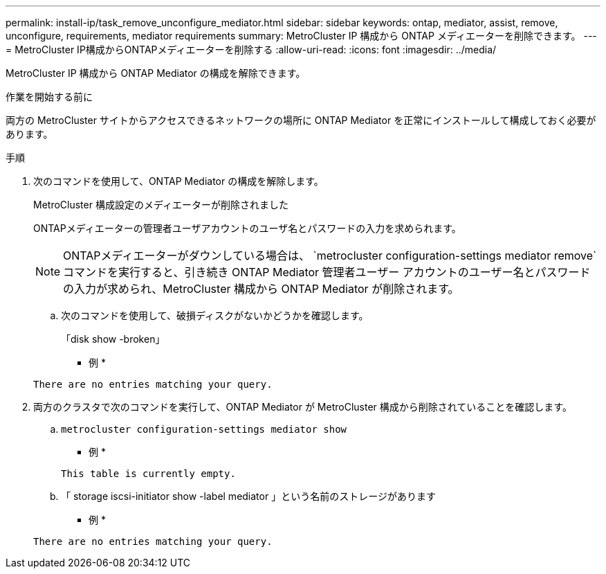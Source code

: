 ---
permalink: install-ip/task_remove_unconfigure_mediator.html 
sidebar: sidebar 
keywords: ontap, mediator, assist, remove, unconfigure, requirements, mediator requirements 
summary: MetroCluster IP 構成から ONTAP メディエーターを削除できます。 
---
= MetroCluster IP構成からONTAPメディエーターを削除する
:allow-uri-read: 
:icons: font
:imagesdir: ../media/


[role="lead"]
MetroCluster IP 構成から ONTAP Mediator の構成を解除できます。

.作業を開始する前に
両方の MetroCluster サイトからアクセスできるネットワークの場所に ONTAP Mediator を正常にインストールして構成しておく必要があります。

.手順
. 次のコマンドを使用して、ONTAP Mediator の構成を解除します。
+
MetroCluster 構成設定のメディエーターが削除されました

+
ONTAPメディエーターの管理者ユーザアカウントのユーザ名とパスワードの入力を求められます。

+

NOTE: ONTAPメディエーターがダウンしている場合は、  `metrocluster configuration-settings mediator remove`コマンドを実行すると、引き続き ONTAP Mediator 管理者ユーザー アカウントのユーザー名とパスワードの入力が求められ、MetroCluster 構成から ONTAP Mediator が削除されます。

+
.. 次のコマンドを使用して、破損ディスクがないかどうかを確認します。
+
「disk show -broken」

+
* 例 *

+
....
There are no entries matching your query.
....


. 両方のクラスタで次のコマンドを実行して、ONTAP Mediator が MetroCluster 構成から削除されていることを確認します。
+
.. `metrocluster configuration-settings mediator show`
+
* 例 *

+
[listing]
----
This table is currently empty.
----
.. 「 storage iscsi-initiator show -label mediator 」という名前のストレージがあります
+
* 例 *

+
[listing]
----
There are no entries matching your query.
----



